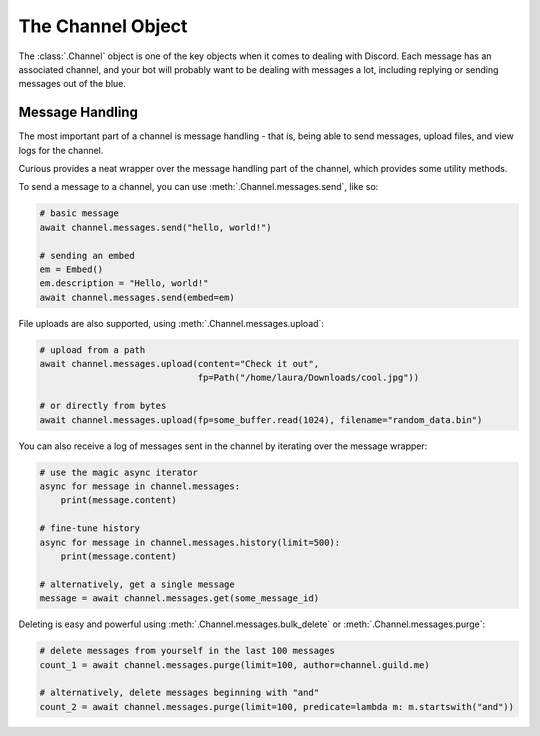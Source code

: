 .. _tutorial_channel:

The Channel Object
==================

The :class:`.Channel` object is one of the key objects when it comes to dealing with Discord.
Each message has an associated channel, and your bot will probably want to be dealing with
messages a lot, including replying or sending messages out of the blue.

Message Handling
----------------

The most important part of a channel is message handling - that is, being able to send messages,
upload files, and view logs for the channel.

Curious provides a neat wrapper over the message handling part of the channel, which provides
some utility methods.

To send a message to a channel, you can use :meth:`.Channel.messages.send`, like so:

.. code-block:: python3

    # basic message
    await channel.messages.send("hello, world!")

    # sending an embed
    em = Embed()
    em.description = "Hello, world!"
    await channel.messages.send(embed=em)

File uploads are also supported, using :meth:`.Channel.messages.upload`:

.. code-block:: python3

    # upload from a path
    await channel.messages.upload(content="Check it out",
                                  fp=Path("/home/laura/Downloads/cool.jpg"))

    # or directly from bytes
    await channel.messages.upload(fp=some_buffer.read(1024), filename="random_data.bin")

You can also receive a log of messages sent in the channel by iterating over the message wrapper:

.. code-block:: python3

    # use the magic async iterator
    async for message in channel.messages:
        print(message.content)

    # fine-tune history
    async for message in channel.messages.history(limit=500):
        print(message.content)

    # alternatively, get a single message
    message = await channel.messages.get(some_message_id)

Deleting is easy and powerful using :meth:`.Channel.messages.bulk_delete` or
:meth:`.Channel.messages.purge`:

.. code-block:: python3

    # delete messages from yourself in the last 100 messages
    count_1 = await channel.messages.purge(limit=100, author=channel.guild.me)

    # alternatively, delete messages beginning with "and"
    count_2 = await channel.messages.purge(limit=100, predicate=lambda m: m.startswith("and"))

